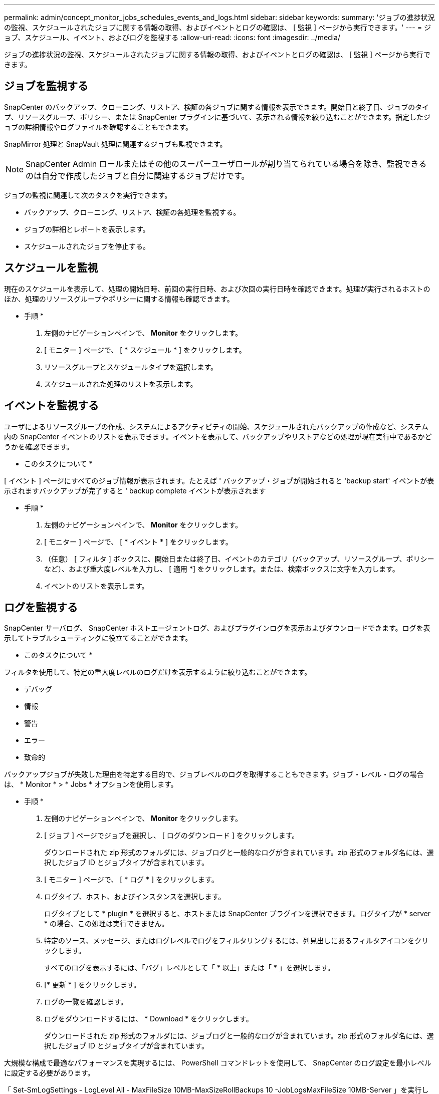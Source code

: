 ---
permalink: admin/concept_monitor_jobs_schedules_events_and_logs.html 
sidebar: sidebar 
keywords:  
summary: 'ジョブの進捗状況の監視、スケジュールされたジョブに関する情報の取得、およびイベントとログの確認は、 [ 監視 ] ページから実行できます。' 
---
= ジョブ、スケジュール、イベント、およびログを監視する
:allow-uri-read: 
:icons: font
:imagesdir: ../media/


[role="lead"]
ジョブの進捗状況の監視、スケジュールされたジョブに関する情報の取得、およびイベントとログの確認は、 [ 監視 ] ページから実行できます。



== ジョブを監視する

SnapCenter のバックアップ、クローニング、リストア、検証の各ジョブに関する情報を表示できます。開始日と終了日、ジョブのタイプ、リソースグループ、ポリシー、または SnapCenter プラグインに基づいて、表示される情報を絞り込むことができます。指定したジョブの詳細情報やログファイルを確認することもできます。

SnapMirror 処理と SnapVault 処理に関連するジョブも監視できます。


NOTE: SnapCenter Admin ロールまたはその他のスーパーユーザロールが割り当てられている場合を除き、監視できるのは自分で作成したジョブと自分に関連するジョブだけです。

ジョブの監視に関連して次のタスクを実行できます。

* バックアップ、クローニング、リストア、検証の各処理を監視する。
* ジョブの詳細とレポートを表示します。
* スケジュールされたジョブを停止する。




== スケジュールを監視

現在のスケジュールを表示して、処理の開始日時、前回の実行日時、および次回の実行日時を確認できます。処理が実行されるホストのほか、処理のリソースグループやポリシーに関する情報も確認できます。

* 手順 *

. 左側のナビゲーションペインで、 *Monitor* をクリックします。
. [ モニター ] ページで、 [ * スケジュール * ] をクリックします。
. リソースグループとスケジュールタイプを選択します。
. スケジュールされた処理のリストを表示します。




== イベントを監視する

ユーザによるリソースグループの作成、システムによるアクティビティの開始、スケジュールされたバックアップの作成など、システム内の SnapCenter イベントのリストを表示できます。イベントを表示して、バックアップやリストアなどの処理が現在実行中であるかどうかを確認できます。

* このタスクについて *

[ イベント ] ページにすべてのジョブ情報が表示されます。たとえば ' バックアップ・ジョブが開始されると 'backup start' イベントが表示されますバックアップが完了すると ' backup complete イベントが表示されます

* 手順 *

. 左側のナビゲーションペインで、 *Monitor* をクリックします。
. [ モニター ] ページで、 [ * イベント * ] をクリックします。
. （任意） [ フィルタ ] ボックスに、開始日または終了日、イベントのカテゴリ（バックアップ、リソースグループ、ポリシーなど）、および重大度レベルを入力し、 [ 適用 *] をクリックします。または、検索ボックスに文字を入力します。
. イベントのリストを表示します。




== ログを監視する

SnapCenter サーバログ、 SnapCenter ホストエージェントログ、およびプラグインログを表示およびダウンロードできます。ログを表示してトラブルシューティングに役立てることができます。

* このタスクについて *

フィルタを使用して、特定の重大度レベルのログだけを表示するように絞り込むことができます。

* デバッグ
* 情報
* 警告
* エラー
* 致命的


バックアップジョブが失敗した理由を特定する目的で、ジョブレベルのログを取得することもできます。ジョブ・レベル・ログの場合は、 * Monitor * > * Jobs * オプションを使用します。

* 手順 *

. 左側のナビゲーションペインで、 *Monitor* をクリックします。
. [ ジョブ ] ページでジョブを選択し、 [ ログのダウンロード ] をクリックします。
+
ダウンロードされた zip 形式のフォルダには、ジョブログと一般的なログが含まれています。zip 形式のフォルダ名には、選択したジョブ ID とジョブタイプが含まれています。

. [ モニター ] ページで、 [ * ログ * ] をクリックします。
. ログタイプ、ホスト、およびインスタンスを選択します。
+
ログタイプとして * plugin * を選択すると、ホストまたは SnapCenter プラグインを選択できます。ログタイプが * server * の場合、この処理は実行できません。

. 特定のソース、メッセージ、またはログレベルでログをフィルタリングするには、列見出しにあるフィルタアイコンをクリックします。
+
すべてのログを表示するには、「バグ」レベルとして「 * 以上」または「 * 」を選択します。

. [* 更新 * ] をクリックします。
. ログの一覧を確認します。
. ログをダウンロードするには、 * Download * をクリックします。
+
ダウンロードされた zip 形式のフォルダには、ジョブログと一般的なログが含まれています。zip 形式のフォルダ名には、選択したジョブ ID とジョブタイプが含まれています。



大規模な構成で最適なパフォーマンスを実現するには、 PowerShell コマンドレットを使用して、 SnapCenter のログ設定を最小レベルに設定する必要があります。

「 Set-SmLogSettings - LogLevel All - MaxFileSize 10MB-MaxSizeRollBackups 10 -JobLogsMaxFileSize 10MB-Server 」を実行します


NOTE: フェイルオーバー・ジョブの完了後にヘルスまたは構成情報にアクセスするには 'Get-SmRepositoryConfig' コマンドレットを実行します



== SnapCenter からジョブとログを削除します

バックアップ、リストア、クローニング、および検証の各ジョブとそのログを SnapCenter から削除できます。SnapCenter では、ジョブの成否にかかわらず、削除しないかぎりログは永久に保存されます。ジョブのログを削除することで、ストレージの空きを増やすことができます。

* このタスクについて *

実行中のジョブがないことを確認してください。特定のジョブを削除するには、ジョブ ID を指定するか、指定した期間内にジョブを削除します。

ジョブを削除する際、ホストをメンテナンスモードにする必要はありません。

* 手順 *

. PowerShell を起動します。
. コマンドプロンプトで、「 Open-SMConnection 」と入力します
. コマンドプロンプトで「 Remove-SmJobs 」と入力します
. 左側のナビゲーションペインで、 *Monitor* をクリックします。
. [ モニター ] ページで、 [ * ジョブ * ] をクリックします。
. [ ジョブ ] ページで、ジョブのステータスを確認します。


* 詳細はこちら *

コマンドレットで使用できるパラメータとその説明については、 RUN_Get-Help コマンド _NAME_ を実行して参照できます。または、を参照することもできます https://library.netapp.com/ecm/ecm_download_file/ECMLP2880726["SnapCenter ソフトウェアコマンドレットリファレンスガイド"^]。
